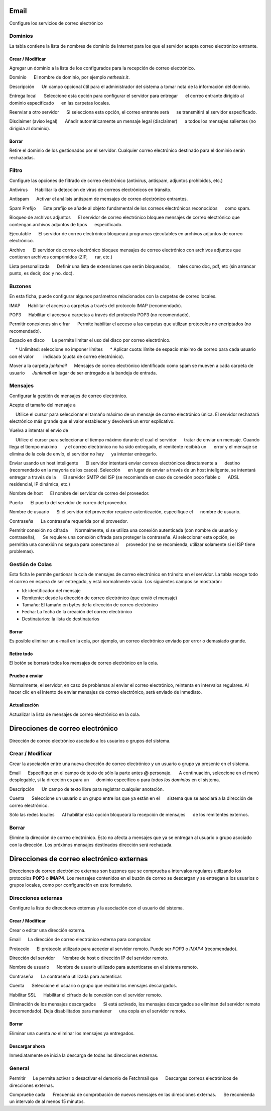 ===== 
Email 
===== 

Configure los servicios de correo electrónico 

Dominios 
======= 

La tabla contiene la lista de nombres de dominio de Internet para los que el 
servidor acepta correo electrónico entrante. 

Crear / Modificar 
----------------- 

Agregar un dominio a la lista de los configurados para la recepción de correo electrónico.


Dominio 
     El nombre de dominio, por ejemplo *nethesis.it*. 

Descripción 
     Un campo opcional útil para el administrador del sistema a tomar nota de la información del dominio.

Entrega local 
     Seleccione esta opción para configurar el servidor para entregar 
     el correo entrante dirigido al dominio especificado 
     en las carpetas locales. 

Reenviar a otro servidor 
     Si selecciona esta opción, el correo entrante será 
     se transmitirá al servidor especificado. 

Disclaimer (aviso legal) 
     Añadir automáticamente un mensaje legal (disclaimer) 
     a todos los mensajes salientes (no dirigida al dominio). 


Borrar 
------- 

Retire el dominio de los gestionados por el servidor. Cualquier correo electrónico 
destinado para el dominio serán rechazadas.


Filtro 
====== 

Configure las opciones de filtrado de correo electrónico (antivirus, antispam, 
adjuntos prohibidos, etc.) 

Antivirus 
     Habilitar la detección de virus de correos electrónicos en tránsito. 

Antispam 
     Activar el análisis antispam de mensajes de correo electrónico entrantes. 

Spam Prefijo 
     Este prefijo se añade al objeto fundamental de los correos electrónicos reconocidos 
     como spam. 

Bloqueo de archivos adjuntos 
     El servidor de correo electrónico bloquee mensajes de correo electrónico que contengan archivos adjuntos de tipos 
     especificado.

Ejecutable 
     El servidor de correo electrónico bloqueará programas ejecutables en archivos adjuntos de correo electrónico. 

Archivo 
     El servidor de correo electrónico bloquee mensajes de correo electrónico con archivos adjuntos que contienen archivos comprimidos (ZIP, 
     rar, etc.) 

Lista personalizada 
     Definir una lista de extensiones que serán bloqueados, 
     tales como doc, pdf, etc (sin arrancar punto, es decir, doc y no. doc).


Buzones 
======== 

En esta ficha, puede configurar algunos parámetros relacionados con la 
carpetas de correo locales. 

IMAP 
     Habilitar el acceso a carpetas a través del protocolo IMAP (recomendado). 

POP3 
     Habilitar el acceso a carpetas a través del protocolo POP3 (no recomendado). 

Permitir conexiones sin cifrar 
     Permite habilitar el acceso a las carpetas que utilizan protocolos no encriptados (no recomendado). 

Espacio en disco 
     Le permite limitar el uso del disco por correo electrónico. 

     * Unlimited: seleccione no imponer límites 
     * Aplicar cuota: límite de espacio máximo de correo para cada usuario con el valor 
       indicado (cuota de correo electrónico).

Mover a la carpeta *junkmail* 
     Mensajes de correo electrónico identificado como spam se mueven a cada carpeta de usuario 
     *Junkmail* en lugar de ser entregado a la bandeja de entrada. 


Mensajes 
======== 

Configurar la gestión de mensajes de correo electrónico. 

Acepte el tamaño del mensaje a 

     Utilice el cursor para seleccionar el tamaño máximo de un  mensaje de correo electrónico única. El servidor rechazará electrónico más grande que el valor establecer y devolverá un error explicativo. 

Vuelva a intentar el envío de 

     Utilice el cursor para seleccionar el tiempo máximo durante el cual el servidor 
     tratar de enviar un mensaje. Cuando llega el tiempo máximo 
     y el correo electrónico no ha sido entregado, el remitente recibirá un 
     error y el mensaje se elimina de la cola de envío, el servidor no hay 
     ya intentar entregarlo.

Enviar usando un host inteligente 
     El servidor intentará enviar correos electrónicos directamente a 
     destino (recomendado en la mayoría de los casos). Selección 
     en lugar de enviar a través de un host inteligente, se intentará entregar a través de la 
     El servidor SMTP del ISP (se recomienda en caso de conexión poco fiable o 
     ADSL residencial, IP dinámica, etc.) 

Nombre de host 
     El nombre del servidor de correo del proveedor. 

Puerto 
     El puerto del servidor de correo del proveedor. 

Nombre de usuario 
     Si el servidor del proveedor requiere autenticación, especifique el 
     nombre de usuario. 

Contraseña 
     La contraseña requerida por el proveedor.

Permitir conexión no cifrada 
     Normalmente, si se utiliza una conexión autenticada (con nombre de usuario y contraseña), 
     Se requiere una conexión cifrada para proteger la contraseña. Al seleccionar esta opción, se 
     permitira una conexión no segura para conectarse al 
     proveedor (no se recomienda, utilizar solamente si el ISP tiene problemas). 

Gestión de Colas 
================ 

Esta ficha le permite gestionar la cola de mensajes de correo electrónico en tránsito en el servidor. 
La tabla recoge todo el correo en espera de ser entregado, 
y está normalmente vacía. Los siguientes campos se mostrarán: 

* Id: identificador del mensaje 
* Remitente: desde la dirección de correo electrónico (que envió el mensaje) 
* Tamaño: El tamaño en bytes de la dirección de correo electrónico 
* Fecha: La fecha de la creación del correo electrónico 
* Destinatarios: la lista de destinatarios


Borrar 
------- 

Es posible eliminar un e-mail en la cola, por ejemplo, un correo electrónico enviado 
por error o demasiado grande. 

Retire todo 
------------- 

El botón se borrará todos los mensajes de correo electrónico en la cola. 

Pruebe a enviar 
--------------- 

Normalmente, el servidor, en caso de problemas al enviar el correo electrónico, 
reintenta en intervalos regulares. Al hacer clic en el intento de enviar mensajes de correo electrónico, 
será enviado de inmediato. 

Actualización 
-------------- 

Actualizar la lista de mensajes de correo electrónico en la cola.

================================= 
Direcciones de correo electrónico 
================================= 

Dirección de correo electrónico asociado a los usuarios o grupos del sistema. 


Crear / Modificar 
=================== 

Crear la asociación entre una nueva dirección de correo electrónico y un 
usuario o grupo ya presente en el sistema. 

Email 
     Especifique en el campo de texto de sólo la parte antes **@** personaje. 
     A continuación, seleccione en el menú desplegable, si la dirección es para un 
     dominio específico o para *todos los dominios* en el sistema. 

Descripción 
     Un campo de texto libre para registrar cualquier anotación.

Cuenta 
     Seleccione un usuario o un grupo entre los que ya están en el 
     sistema que se asociará a la dirección de correo electrónico. 

Sólo las redes locales 
     Al habilitar esta opción bloqueará la recepción de mensajes 
     de los remitentes externos. 

Borrar 
======= 

Elimine la dirección de correo electrónico. Esto no afecta a 
mensajes que ya se entregan al usuario o grupo asociado con la dirección. 
Los próximos mensajes destinados dirección será rechazada. 

========================================== 
Direcciones de correo electrónico externas 
========================================== 

Direcciones de correo electrónico externas son buzones que 
se comprueba a intervalos regulares utilizando los protocolos **POP3** o **IMAP4**.
Los mensajes contenidos en el buzón de correo se descargan y se entregan a 
los usuarios o grupos locales, como por configuración en 
este formulario. 

Direcciones externas 
==================== 

Configure la lista de direcciones externas y la asociación con el usuario del sistema. 

Crear / Modificar 
------------------ 

Crear o editar una dirección externa. 

Email 
     La dirección de correo electrónico externa para comprobar. 

Protocolo 
     El protocolo utilizado para acceder al servidor remoto. Puede ser *POP3* o *IMAP4* (recomendado).

Dirección del servidor 
     Nombre de host o dirección IP del servidor remoto. 

Nombre de usuario 
     Nombre de usuario utilizado para autenticarse en el sistema remoto. 

Contraseña 
     La contraseña utilizada para autenticar. 

Cuenta 
     Seleccione el usuario o grupo que recibirá los mensajes descargados. 

Habilitar SSL 
     Habilitar el cifrado de la conexión con el servidor remoto. 

Eliminación de los mensajes descargados 
     Si está activado, los mensajes descargados se eliminan del servidor remoto (recomendado). Deja disabilitados para mantener 
     una copia en el servidor remoto.

Borrar 
------- 

Eliminar una cuenta *no* eliminar los mensajes ya entregados. 


Descargar ahora 
--------------- 

Inmediatamente se inicia la descarga de todas las direcciones externas. 


General 
======== 

Permitir 
     Le permite activar o desactivar el demonio de Fetchmail que 
     Descargas correos electrónicos de direcciones externas. 

Compruebe cada 
     Frecuencia de comprobación de nuevos mensajes en las direcciones externas. 
     Se recomienda un intervalo de al menos 15 minutos.
